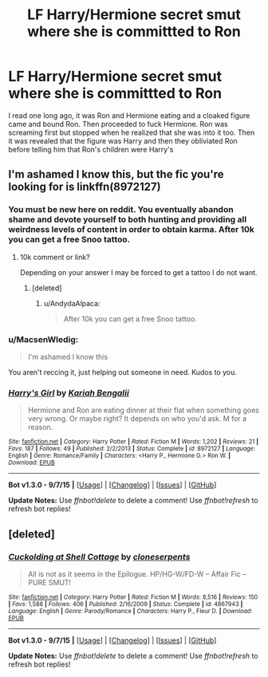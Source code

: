 #+TITLE: LF Harry/Hermione secret smut where she is committted to Ron

* LF Harry/Hermione secret smut where she is committted to Ron
:PROPERTIES:
:Author: DarthFarious
:Score: 9
:DateUnix: 1447640445.0
:DateShort: 2015-Nov-16
:FlairText: Request
:END:
I read one long ago, it was Ron and Hermione eating and a cloaked figure came and bound Ron. Then proceeded to fuck Hermione. Ron was screaming first but stopped when he realized that she was into it too. Then it was revealed that the figure was Harry and then they obliviated Ron before telling him that Ron's children were Harry's


** I'm ashamed I know this, but the fic you're looking for is linkffn(8972127)
:PROPERTIES:
:Author: Englishhedgehog13
:Score: 6
:DateUnix: 1447641888.0
:DateShort: 2015-Nov-16
:END:

*** You must be new here on reddit. You eventually abandon shame and devote yourself to both hunting and providing all weirdness levels of content in order to obtain karma. After 10k you can get a free Snoo tattoo.
:PROPERTIES:
:Author: DZCreeper
:Score: 10
:DateUnix: 1447650394.0
:DateShort: 2015-Nov-16
:END:

**** 10k comment or link?

Depending on your answer I may be forced to get a tattoo I do not want.
:PROPERTIES:
:Author: AndydaAlpaca
:Score: 1
:DateUnix: 1447756806.0
:DateShort: 2015-Nov-17
:END:

***** [deleted]
:PROPERTIES:
:Score: 1
:DateUnix: 1447813059.0
:DateShort: 2015-Nov-18
:END:

****** u/AndydaAlpaca:
#+begin_quote
  After 10k you can get a free Snoo tattoo.
#+end_quote
:PROPERTIES:
:Author: AndydaAlpaca
:Score: 1
:DateUnix: 1447813269.0
:DateShort: 2015-Nov-18
:END:


*** u/MacsenWledig:
#+begin_quote
  I'm ashamed I know this
#+end_quote

You aren't reccing it, just helping out someone in need. Kudos to you.
:PROPERTIES:
:Author: MacsenWledig
:Score: 4
:DateUnix: 1447647736.0
:DateShort: 2015-Nov-16
:END:


*** [[http://www.fanfiction.net/s/8972127/1/][*/Harry's Girl/*]] by [[https://www.fanfiction.net/u/2976715/Kariah-Bengalii][/Kariah Bengalii/]]

#+begin_quote
  Hermione and Ron are eating dinner at their flat when something goes very wrong. Or maybe right? It depends on who you'd ask. M for a reason.
#+end_quote

^{/Site/: [[http://www.fanfiction.net/][fanfiction.net]] *|* /Category/: Harry Potter *|* /Rated/: Fiction M *|* /Words/: 1,202 *|* /Reviews/: 21 *|* /Favs/: 187 *|* /Follows/: 49 *|* /Published/: 2/2/2013 *|* /Status/: Complete *|* /id/: 8972127 *|* /Language/: English *|* /Genre/: Romance/Family *|* /Characters/: <Harry P., Hermione G.> Ron W. *|* /Download/: [[http://www.p0ody-files.com/ff_to_ebook/mobile/makeEpub.php?id=8972127][EPUB]]}

--------------

*Bot v1.3.0 - 9/7/15* *|* [[[https://github.com/tusing/reddit-ffn-bot/wiki/Usage][Usage]]] | [[[https://github.com/tusing/reddit-ffn-bot/wiki/Changelog][Changelog]]] | [[[https://github.com/tusing/reddit-ffn-bot/issues/][Issues]]] | [[[https://github.com/tusing/reddit-ffn-bot/][GitHub]]]

*Update Notes:* Use /ffnbot!delete/ to delete a comment! Use /ffnbot!refresh/ to refresh bot replies!
:PROPERTIES:
:Author: FanfictionBot
:Score: 3
:DateUnix: 1447641941.0
:DateShort: 2015-Nov-16
:END:


** [deleted]
:PROPERTIES:
:Score: 1
:DateUnix: 1447838523.0
:DateShort: 2015-Nov-18
:END:

*** [[http://www.fanfiction.net/s/4867943/1/][*/Cuckolding at Shell Cottage/*]] by [[https://www.fanfiction.net/u/881050/cloneserpents][/cloneserpents/]]

#+begin_quote
  All is not as it seems in the Epilogue. HP/HG-W/FD-W -- Affair Fic -- PURE SMUT!
#+end_quote

^{/Site/: [[http://www.fanfiction.net/][fanfiction.net]] *|* /Category/: Harry Potter *|* /Rated/: Fiction M *|* /Words/: 8,516 *|* /Reviews/: 150 *|* /Favs/: 1,588 *|* /Follows/: 406 *|* /Published/: 2/16/2009 *|* /Status/: Complete *|* /id/: 4867943 *|* /Language/: English *|* /Genre/: Parody/Romance *|* /Characters/: Harry P., Fleur D. *|* /Download/: [[http://www.p0ody-files.com/ff_to_ebook/mobile/makeEpub.php?id=4867943][EPUB]]}

--------------

*Bot v1.3.0 - 9/7/15* *|* [[[https://github.com/tusing/reddit-ffn-bot/wiki/Usage][Usage]]] | [[[https://github.com/tusing/reddit-ffn-bot/wiki/Changelog][Changelog]]] | [[[https://github.com/tusing/reddit-ffn-bot/issues/][Issues]]] | [[[https://github.com/tusing/reddit-ffn-bot/][GitHub]]]

*Update Notes:* Use /ffnbot!delete/ to delete a comment! Use /ffnbot!refresh/ to refresh bot replies!
:PROPERTIES:
:Author: FanfictionBot
:Score: 1
:DateUnix: 1447838548.0
:DateShort: 2015-Nov-18
:END:
